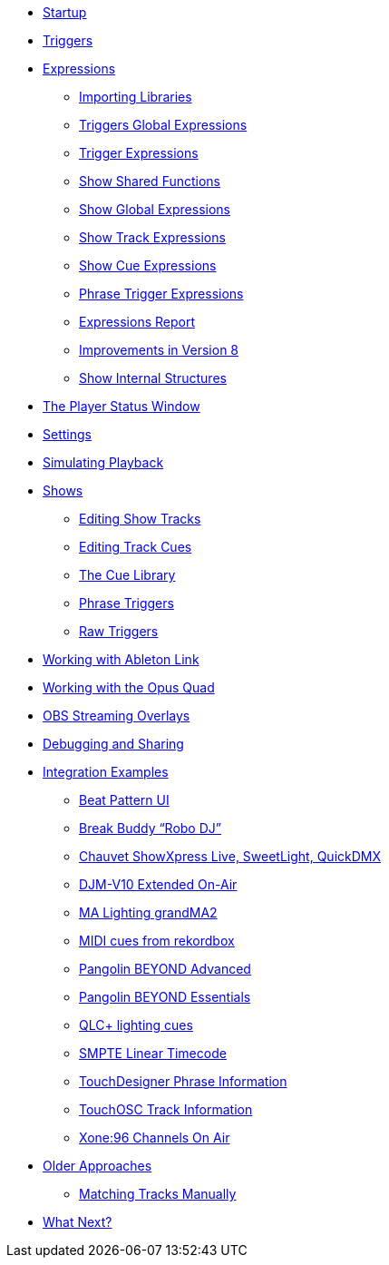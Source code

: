 * xref:README.adoc[Startup]
* xref:Triggers.adoc[Triggers]
* xref:Expressions.adoc[Expressions]
** xref:ImportingLibraries.adoc[Importing Libraries]
** xref:Expressions_TriggerGlobal.adoc[Triggers Global Expressions]
** xref:Expressions_Trigger.adoc[Trigger Expressions]
** xref:Expressions_ShowShared.adoc[Show Shared Functions]
** xref:Expressions_ShowGlobal.adoc[Show Global Expressions]
** xref:Expressions_ShowTrack.adoc[Show Track Expressions]
** xref:Expressions_ShowCue.adoc[Show Cue Expressions]
** xref:Expressions_PhraseTrigger.adoc[Phrase Trigger Expressions]
** xref:Expressions_Report.adoc[Expressions Report]
** xref:Expressions_v8.adoc[Improvements in Version 8]
** xref:ShowInternals.adoc[Show Internal Structures]
* xref:Players.adoc[The Player Status Window]
* xref:Settings.adoc[Settings]
* xref:SimulatingPlayback.adoc[Simulating Playback]
* xref:Shows.adoc[Shows]
** xref:Shows_Tracks.adoc[Editing Show Tracks]
** xref:Shows_Cues.adoc[Editing Track Cues]
** xref:Shows_CueLibrary.adoc[The Cue Library]
** xref:Shows_PhraseTriggers.adoc[Phrase Triggers]
** xref:Shows_RawTriggers.adoc[Raw Triggers]
* xref:Link.adoc[Working with Ableton Link]
* xref:OpusQuad.adoc[Working with the Opus Quad]
* xref:ObsOverlay.adoc[OBS Streaming Overlays]
* xref:Debugging.adoc[Debugging and Sharing]
* xref:Integration.adoc[Integration Examples]
** xref:Integration_BeatPattern.adoc[Beat Pattern UI]
** xref:Integration_BreakBuddy.adoc[Break Buddy “Robo DJ”]
** xref:Integration_ShowXpress.adoc[Chauvet ShowXpress Live, SweetLight, QuickDMX]
** xref:Integration_ExtendedOnAirV10.adoc[DJM-V10 Extended On-Air]
** xref:Integration_GrandMA2.adoc[MA Lighting grandMA2]
** xref:Integration_MIDI_rekordbox.adoc[MIDI cues from rekordbox]
** xref:Integration_BeyondAdvanced.adoc[Pangolin BEYOND Advanced]
** xref:Integration_BeyondEssentials.adoc[Pangolin BEYOND Essentials]
** xref:Integration_QLC.adoc[QLC+ lighting cues]
** xref:Integration_SMPTE.adoc[SMPTE Linear Timecode]
** xref:Integration_TouchDesigner.adoc[TouchDesigner Phrase Information]
** xref:Integration_TouchOSC.adoc[TouchOSC Track Information]
** xref:Integration_XoneOnAir.adoc[Xone:96 Channels On Air]
* xref:Older.adoc[Older Approaches]
** xref:Matching.adoc[Matching Tracks Manually]
* xref:README.adoc#what-next[What Next?]
